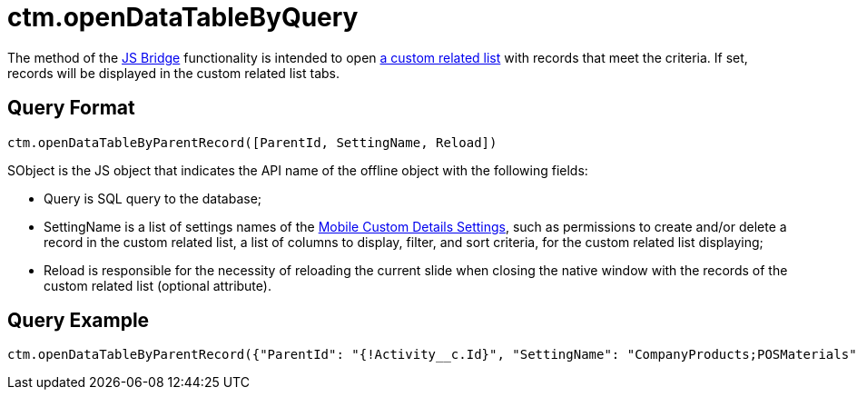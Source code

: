 = ctm.openDataTableByQuery

The method of the xref:ios/ct-presenter/js-bridge-api/index.adoc[JS Bridge] functionality is intended to open xref:ios/admin-guide/related-lists/custom-related-lists.adoc[a custom related list] with records that meet the criteria. If set, records will be displayed in the custom related list tabs.

[[h2_905713055]]
== Query Format

[source,javascript]
----
ctm.openDataTableByParentRecord([ParentId, SettingName, Reload])
----

[.apiobject]#SObject# is the JS object that indicates the API name of the offline object with the following fields:

* [.apiobject]#Query# is SQL query to the database;
* [.apiobject]#SettingName# is a list of settings names of the xref:ios/admin-guide/ct-mobile-control-panel/custom-settings/mobile-custom-details-settings.adoc[Mobile Custom Details Settings], such as permissions to create and/or delete a record in the custom related list, a list of columns to display, filter, and sort criteria, for the custom related list displaying;
* [.apiobject]#Reload# is responsible for the necessity of reloading the current slide when closing the native window with the records of the custom related list (optional attribute).

[[h2_442663712]]
== Query Example

[source,javascript]
----
ctm.openDataTableByParentRecord({"ParentId": "{!Activity__c.Id}", "SettingName": "CompanyProducts;POSMaterials", "reload":true})
----
